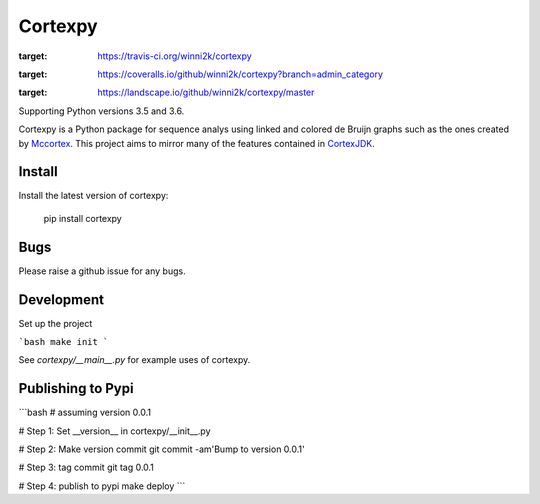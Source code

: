 Cortexpy
========

.. image:: https://travis-ci.org/winni2k/cortexpy.svg?branch=master
:target: https://travis-ci.org/winni2k/cortexpy
.. image:: https://coveralls.io/repos/github/winni2k/cortexpy/badge.svg?branch=admin_category
:target: https://coveralls.io/github/winni2k/cortexpy?branch=admin_category
.. image:: https://landscape.io/github/winni2k/cortexpy/master/landscape.svg?style=flat
:target: https://landscape.io/github/winni2k/cortexpy/master

Supporting Python versions 3.5 and 3.6.

Cortexpy is a Python package for sequence analys using linked and colored de Bruijn graphs such as
the ones created by `Mccortex <https://github.com/mcveanlab/mccortex>`_.
This project aims to mirror many of the features contained in
`CortexJDK <https://github.com/mcveanlab/CortexJDK>`_.


Install
-------

Install the latest version of cortexpy:

    pip install cortexpy

Bugs
----

Please raise a github issue for any bugs.

Development
-----------

Set up the project

```bash
make init
```

See `cortexpy/__main__.py` for example uses of cortexpy.

Publishing to Pypi
------------------

```bash
# assuming version 0.0.1

# Step 1: Set __version__ in cortexpy/__init__.py

# Step 2: Make version commit
git commit -am'Bump to version 0.0.1'

# Step 3: tag commit
git tag 0.0.1

# Step 4: publish to pypi
make deploy
```
